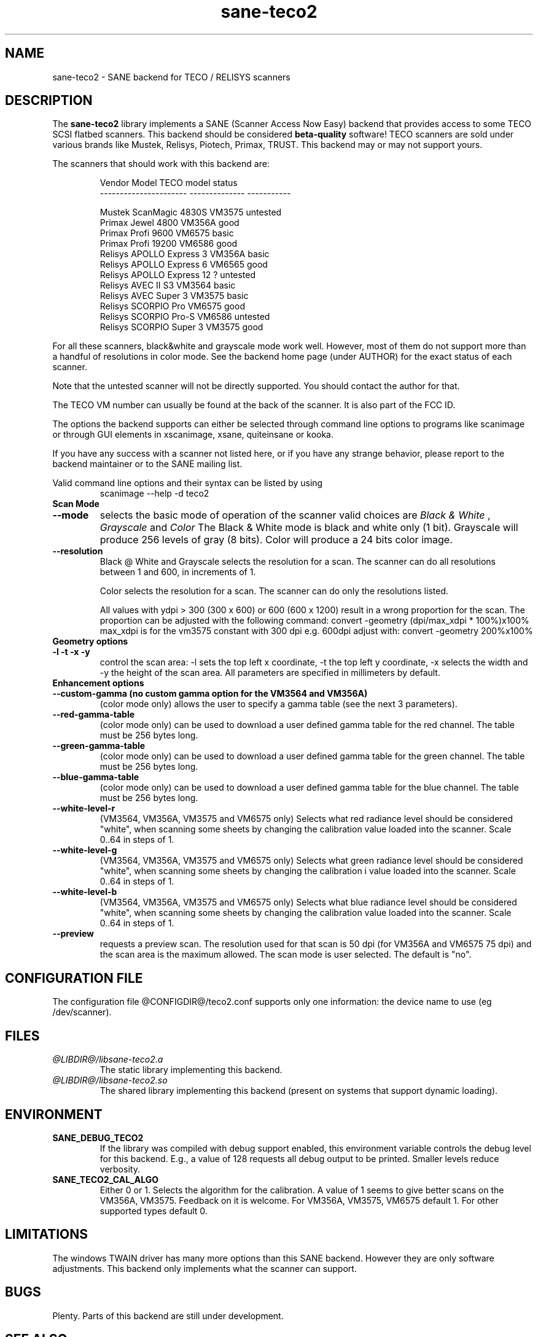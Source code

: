 .TH sane-teco2 5 "03 August 2004" "@PACKAGEVERSION@" "SANE Scanner Access Now Easy"
.IX sane-teco2
.SH NAME
sane-teco2 \- SANE backend for TECO / RELISYS scanners
.SH DESCRIPTION
The
.B sane-teco2
library implements a SANE (Scanner Access Now Easy) backend that
provides access to some TECO SCSI flatbed scanners. This backend
should be considered
.B beta-quality
software! TECO scanners are sold under
various brands like Mustek, Relisys, Piotech, Primax, TRUST.
This backend may or may not support yours.
.PP
The scanners that should work with this backend are:
.PP
.RS
   Vendor Model           TECO model       status
.br
----------------------  --------------  -----------
.br

  Mustek ScanMagic 4830S   VM3575        untested
  Primax Jewel 4800        VM356A         good
  Primax Profi 9600        VM6575         basic
  Primax Profi 19200       VM6586         good
  Relisys APOLLO Express 3 VM356A         basic
  Relisys APOLLO Express 6 VM6565         good
  Relisys APOLLO Express 12   ?          untested
  Relisys AVEC II S3       VM3564         basic
  Relisys AVEC Super 3     VM3575         basic
  Relisys SCORPIO Pro      VM6575         good
  Relisys SCORPIO Pro-S    VM6586        untested
  Relisys SCORPIO Super 3  VM3575         good

.RE

For all these scanners, black&white and grayscale mode work
well. However, most of them do not support more than a handful of
resolutions in color mode. See the backend home page (under AUTHOR)
for the exact status of each scanner.

Note that the untested scanner will not be directly supported. You
should contact the author for that.

The TECO VM number can usually be found at the back of the
scanner. It is also part of the FCC ID. 

The options the backend supports can either be selected through
command line options to programs like scanimage or through GUI
elements in xscanimage, xsane, quiteinsane or kooka.

.br
If you have any success with a scanner not listed here, or if you have
any strange behavior, please report to the backend maintainer or to
the SANE mailing list.

Valid command line options and their syntax can be listed by using 
.RS
scanimage --help -d teco2
.RE

.TP
.B Scan Mode

.TP
.B --mode
selects the basic mode of operation of the scanner valid choices are 
.I Black & White
,
.I Grayscale
and
.I Color
The Black & White mode is black and white only (1 bit). Grayscale
will produce 256 levels of gray (8 bits). Color will produce a 24 bits
color image.

.TP
.B --resolution
Black @ White and Grayscale
selects the resolution for a scan. The scanner can do all resolutions
between 1 and 600, in increments of 1.


Color
selects the resolution for a scan. The scanner can do only the 
resolutions listed.

All values with ydpi > 300 (300 x 600) or 600 (600 x 1200) result in 
a wrong proportion for the scan. The proportion can be adjusted with 
the following command: convert -geometry (dpi/max_xdpi * 100%)x100% 
max_xdpi is for the vm3575 constant with 300 dpi      
e.g. 600dpi adjust with: convert -geometry 200%x100%  

.TP
.B Geometry options

.TP
.B -l -t -x -y 
control the scan area: -l sets the top left x coordinate, -t the top
left y coordinate, -x selects the width and -y the height of the scan
area. All parameters are specified in millimeters by default.


.TP
.B Enhancement options

.TP
.B --custom-gamma (no custom gamma option for the VM3564 and VM356A)
(color mode only) allows the user to specify a gamma table (see the
next 3 parameters).

.TP 
.B --red-gamma-table 
(color mode only) can be used to download a user defined
gamma table for the red channel. The table must be 256 bytes long.

.TP 
.B --green-gamma-table 
(color mode only) can be used to download a user defined
gamma table for the green channel. The table must be 256 bytes long.

.TP
.B --blue-gamma-table 
(color mode only) can be used to download a user defined gamma table
for the blue channel. The table must be 256 bytes long.

.TP
.B --white-level-r
(VM3564, VM356A, VM3575 and VM6575 only) Selects what red radiance level should be
considered "white", when scanning some sheets by changing the calibration 
value loaded into the scanner. Scale 0..64 in steps of 1.

.TP
.B --white-level-g
(VM3564, VM356A, VM3575 and VM6575 only) Selects what green radiance level should be
considered "white", when scanning some sheets by changing the calibration i
value loaded into the scanner. Scale 0..64 in steps of 1.

.TP
.B --white-level-b
(VM3564, VM356A, VM3575 and VM6575 only) Selects what blue radiance level should be
considered "white", when scanning some sheets by changing the calibration
value loaded into the scanner. Scale 0..64 in steps of 1.

.TP 
.B --preview
requests a preview scan. The resolution used for that scan is 50  dpi
(for VM356A and VM6575 75 dpi) and the scan area is the maximum allowed. 
The scan mode is user selected. The default is "no".


.SH CONFIGURATION FILE
The configuration file @CONFIGDIR@/teco2.conf supports only one
information: the device name to use (eg /dev/scanner).


.SH FILES
.TP
.I @LIBDIR@/libsane-teco2.a
The static library implementing this backend.
.TP
.I @LIBDIR@/libsane-teco2.so
The shared library implementing this backend (present on systems that
support dynamic loading).


.SH ENVIRONMENT
.TP
.B SANE_DEBUG_TECO2
If the library was compiled with debug support enabled, this
environment variable controls the debug level for this backend. E.g.,
a value of 128 requests all debug output to be printed. Smaller levels
reduce verbosity.
.TP
.B SANE_TECO2_CAL_ALGO
Either 0 or 1. Selects the algorithm for the calibration. A
value of 1 seems to give better scans on the VM356A, VM3575.
Feedback on it is welcome.
For VM356A, VM3575, VM6575 default 1.
For other supported types default 0.


.SH LIMITATIONS
The windows TWAIN driver has many more options than this SANE
backend. However they are only software adjustments. This backend only
implements what the scanner can support.


.SH BUGS

Plenty. Parts of this backend are still under development.


.SH "SEE ALSO"

sane\-scsi(5), scanimage(1), xscanimage(1), xsane(1), sane(7)


.SH AUTHORS

Frank Zago   http://www.zago.net/sane/#teco2

The package is actively maintained by Gerard Klaver.
             http://gkall.hobby.nl/teco2.html




.SH CREDITS

Thanks to:
.TP
Gerard Klaver for his relentless VM3575 testings and contributed a patch to support the VM3564 and VM356A.
.TP
Mark Plowman for providing the first SCSI traces from a VM3575.
.TP
Andreas Klaedtke for providing the first SCSI traces from a VM6586 and for his testing, and to Stefan von Dombrowski for his testing.
.TP
Nicolas Peyresaubes for providing the first SCSI traces from a VM656A and for his testing.
.TP
Dave Parker for testing the support for the VM6575.
.TP
Michael Hoeller for his testing the VM356A.

